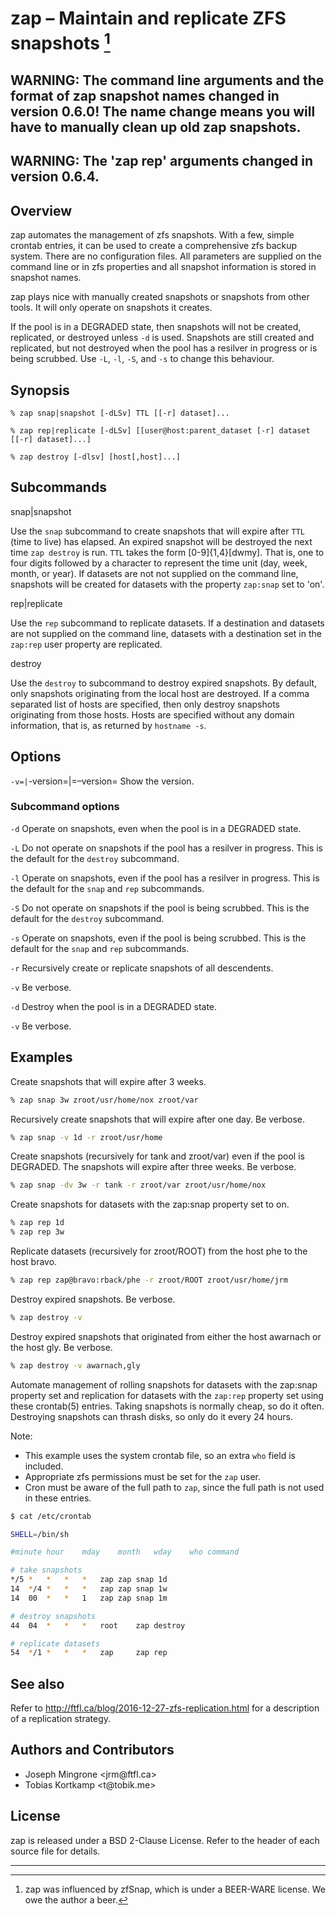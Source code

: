 * zap -- Maintain and replicate ZFS snapshots [1]

** WARNING: The command line arguments and the format of zap snapshot names changed in version 0.6.0!  The name change means you will have to manually clean up old zap snapshots.
** WARNING: The 'zap rep' arguments changed in version 0.6.4.
** Overview
   zap automates the management of zfs snapshots.  With a few, simple crontab entries, it can be used to create a comprehensive zfs backup system.  There are no configuration files.  All parameters are supplied on the command line or in zfs properties and all snapshot information is stored in snapshot names.

   zap plays nice with manually created snapshots or snapshots from other tools.  It will only operate on snapshots it creates.

   If the pool is in a DEGRADED state, then snapshots will not be created, replicated, or destroyed unless =-d= is used.  Snapshots are still created and replicated, but not destroyed when the pool has a resilver in progress or is being scrubbed.  Use =-L=, =-l=, =-S=, and =-s= to change this behaviour.   
** Synopsis
   =% zap snap|snapshot [-dLSv] TTL [[-r] dataset]...=

   =% zap rep|replicate [-dLSv] [[user@host:parent_dataset [-r] dataset [[-r] dataset]...]=

   =% zap destroy [-dlsv] [host[,host]...]=
** Subcommands
   snap|snapshot

   Use the =snap= subcommand to create snapshots that will expire after =TTL= (time to live) has elapsed.  An expired snapshot will be destroyed the next time =zap destroy= is run.  =TTL= takes the form [0-9]{1,4}[dwmy].  That is, one to four digits followed by a character to represent the time unit
(day, week, month, or year). If datasets are not not supplied on the command line, snapshots will be created for datasets with the property =zap:snap= set to 'on'.

   rep|replicate

   Use the =rep= subcommand to replicate datasets.  If a destination and datasets are not supplied on the command line, datasets with a destination set in the =zap:rep= user property are replicated.


   destroy

   Use the =destroy= to subcommand to destroy expired snapshots.  By default, only snapshots originating
from the local host are destroyed.  If a comma separated list of hosts are specified, then only destroy snapshots originating from those hosts. Hosts are specified without any domain information, that is, as returned by =hostname -s=.

** Options

   =-v=|=-version=|=--version= Show the version.

*** Subcommand options

    =-d=  Operate on snapshots, even when the pool is in a DEGRADED state.

    =-L=  Do not operate on snapshots if the pool has a resilver in progress.  This is the default for the =destroy= subcommand.

    =-l=  Operate on snapshots, even if the pool has a resilver in progress.  This is the default for the
=snap= and =rep= subcommands.

    =-S=  Do not operate on snapshots if the pool is being scrubbed.  This is the default for the =destroy= subcommand.

    =-s=  Operate on snapshots, even if the pool is being scrubbed.  This is the default for the =snap=
and =rep= subcommands.

    =-r=  Recursively create or replicate snapshots of all descendents.

    =-v=  Be verbose.

    =-d=  Destroy when the pool is in a DEGRADED state.

    =-v=  Be verbose.

** Examples
   Create snapshots that will expire after 3 weeks.
#+BEGIN_SRC sh
   % zap snap 3w zroot/usr/home/nox zroot/var
#+END_SRC

   Recursively create snapshots that will expire after one day.  Be verbose.
#+BEGIN_SRC sh
   % zap snap -v 1d -r zroot/usr/home
#+END_SRC

   Create snapshots (recursively for tank and zroot/var) even if the pool is DEGRADED.  The snapshots will expire after three weeks.  Be verbose.
#+BEGIN_SRC sh
   % zap snap -dv 3w -r tank -r zroot/var zroot/usr/home/nox
#+END_SRC

   Create snapshots for datasets with the zap:snap property set to on.
#+BEGIN_SRC sh
   % zap rep 1d
   % zap rep 3w
#+END_SRC

   Replicate datasets (recursively for zroot/ROOT) from the host phe to the host bravo.
#+BEGIN_SRC sh
   % zap rep zap@bravo:rback/phe -r zroot/ROOT zroot/usr/home/jrm
#+END_SRC

   Destroy expired snapshots.  Be verbose.
#+BEGIN_SRC sh
   % zap destroy -v
#+END_SRC

   Destroy expired snapshots that originated from either the host awarnach or
   the host gly.  Be verbose.
#+BEGIN_SRC sh
   % zap destroy -v awarnach,gly
#+END_SRC

     Automate management of rolling snapshots for datasets with the zap:snap property set and replication for datasets with the =zap:rep= property set using these crontab(5) entries.  Taking snapshots is normally cheap, so do it often. Destroying snapshots can thrash disks, so only do it every 24 hours.

     Note:
     - This example uses the system crontab file, so an extra =who= field is included.
     - Appropriate zfs permissions must be set for the =zap= user.
     - Cron must be aware of the full path to =zap=, since the full path is not used in these entries.

#+BEGIN_SRC sh
$ cat /etc/crontab

SHELL=/bin/sh

#minute	hour	mday	month	wday	who	command

# take snapshots
*/5	*	*	*	*	zap	zap snap 1d
14	*/4	*	*	*	zap	zap snap 1w
14	00	*	*	1	zap	zap snap 1m

# destroy snapshots
44	04	*	*	*	root	zap destroy

# replicate datasets
54	*/1	*	*	*	zap     zap rep
#+END_SRC
** See also
   Refer to http://ftfl.ca/blog/2016-12-27-zfs-replication.html for a
   description of a replication strategy.
** Authors and Contributors
   - Joseph Mingrone <jrm@ftfl.ca>
   - Tobias Kortkamp <t@tobik.me>
** License
   zap is released under a BSD 2-Clause License.  Refer to the header of each
   source file for details.

-----

[1] zap was influenced by zfSnap, which is under a BEER-WARE license.  We owe the author a beer.
